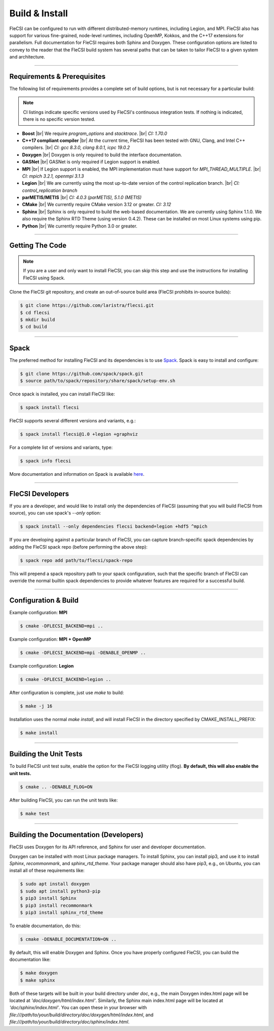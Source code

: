 .. |br| raw:: html

   <br />

.. _build:

Build & Install
***************

FleCSI can be configured to run with different distributed-memory
runtimes, including Legion, and MPI. FleCSI also has support for various
fine-grained, node-level runtimes, including OpenMP, Kokkos, and
the C++17 extensions for parallelism. Full documentation for FleCSI
requires both Sphinx and Doxygen. These configuration options are listed
to convey to the reader that the FleCSI build system has several paths
that can be taken to tailor FleCSI to a given system and architecture.

----

Requirements & Prerequisites
++++++++++++++++++++++++++++

The following list of requirements provides a complete set of build
options, but is not necessary for a particular build:

.. note::

  CI listings indicate specific versions used by FleCSI's continuous
  integration tests. If nothing is indicated, there is no specific
  version tested.

* **Boost** |br|
  We require *program_options* and *stacktrace*. |br|
  *CI: 1.70.0*

* **C++17 compliant compiler** |br|
  At the current time, FleCSI has been tested with GNU, Clang, and Intel
  C++ compilers. |br|
  *CI: gcc 8.3.0, clang 8.0.1, icpc 19.0.2*

* **Doxygen** |br|
  Doxygen is only required to build the interface documentation.

* **GASNet** |br|
  GASNet is only required if Legion support is enabled.

* **MPI** |br|
  If Legion support is enabled, the MPI implementation must have support
  for *MPI_THREAD_MULTIPLE*. |br|
  *CI: mpich 3.2.1, openmpi 3.1.3*

* **Legion** |br|
  We are currently using the most up-to-date version of the control
  replication branch. |br|
  *CI: control_replication branch*

* **parMETIS/METIS** |br|
  *CI: 4.0.3 (parMETIS), 5.1.0 (METIS)*

* **CMake** |br|
  We currently require CMake version 3.12 or greater.
  *CI: 3.12*

* **Sphinx** |br|
  Sphinx is only required to build the web-based documentation. We are
  currently using Sphinx 1.1.0. We also require the Sphinx RTD Theme
  (using version 0.4.2). These can be installed on most Linux systems
  using pip.

* **Python** |br|
  We currently require Python 3.0 or greater.

----

Getting The Code
++++++++++++++++

.. note::

  If you are a user and only want to install FleCSI, you can skip this
  step and use the instructions for installing FleCSI using Spack.

Clone the FleCSI git repository, and create an out-of-source build area
(FleCSI prohibits in-source builds):

.. code-block:: console

  $ git clone https://github.com/laristra/flecsi.git
  $ cd flecsi
  $ mkdir build
  $ cd build

----

Spack
+++++

The preferred method for installing FleCSI and its dependencies is to
use `Spack <https://github.com/spack/spack>`_. Spack is easy
to install and configure:

.. code-block:: console

  $ git clone https://github.com/spack/spack.git
  $ source path/to/spack/repository/share/spack/setup-env.sh

Once spack is installed, you can install FleCSI like:

.. code-block:: console

  $ spack install flecsi

FleCSI supports several different versions and variants, e.g.:

.. code-block:: console

  $ spack install flecsi@1.0 +legion +graphviz

For a complete list of versions and variants, type:

.. code-block:: console

  $ spack info flecsi

More documentation and information on Spack is available `here
<https://spack.readthedocs.io/en/latest>`_.

----

FleCSI Developers
+++++++++++++++++

If you are a developer, and would like to install only the dependencies of
FleCSI (assuming that you will build FleCSI from source), you can use
spack's *--only* option:

.. code-block:: console

  $ spack install --only dependencies flecsi backend=legion +hdf5 ^mpich

If you are developing against a particular branch of FleCSI, you can
capture branch-specific spack dependencies by adding the FleCSI spack
repo (before performing the above step):

.. code-block:: console

  $ spack repo add path/to/flecsi/spack-repo

This will prepend a spack repository path to your spack configuration,
such that the specific branch of FleCSI can override the normal builtin
spack dependencies to provide whatever features are required for a
successful build.

----

Configuration & Build
+++++++++++++++++++++

Example configuration: **MPI**

.. code-block:: console

  $ cmake -DFLECSI_BACKEND=mpi ..

Example configuration: **MPI + OpenMP**

.. code-block:: console

  $ cmake -DFLECSI_BACKEND=mpi -DENABLE_OPENMP ..

Example configuration: **Legion**

.. code-block:: console

  $ cmake -DFLECSI_BACKEND=legion ..

After configuration is complete, just use *make* to build:

.. code-block:: console

  $ make -j 16

Installation uses the normal *make install*, and will install FleCSI in
the directory specified by CMAKE_INSTALL_PREFIX:

.. code-block:: console

  $ make install

----

Building the Unit Tests
+++++++++++++++++++++++

To build FleCSI unit test suite, enable the option for the FleCSI
logging utility (flog). **By default, this will also enable the unit
tests.**

.. code-block:: console

  $ cmake .. -DENABLE_FLOG=ON

After building FleCSI, you can run the unit tests like:

.. code-block:: console

  $ make test

----

Building the Documentation (Developers)
+++++++++++++++++++++++++++++++++++++++

FleCSI uses Doxygen for its API reference, and Sphinx for user and
developer documentation.

Doxygen can be installed with most Linux package managers.  To install
Sphinx, you can install pip3, and use it to install *Sphinx*,
*recommonmark*, and *sphinx_rtd_theme*. Your package manager should also
have pip3, e.g., on Ubuntu, you can install all of these requirements
like:

.. code-block:: console

  $ sudo apt install doxygen
  $ sudo apt install python3-pip
  $ pip3 install Sphinx
  $ pip3 install recommonmark
  $ pip3 install sphinx_rtd_theme

To enable documentation, do this:

.. code-block:: console

  $ cmake -DENABLE_DOCUMENTATION=ON ..

By default, this will enable Doxygen and Sphinx. Once you have properly
configured FleCSI, you can build the documentation like:

.. code-block:: console

  $ make doxygen
  $ make sphinx

Both of these targets will be built in your build directory under *doc*,
e.g., the main Doxygen index.html page will be located at
*'doc/doxygen/html/index.html'*. Similarly, the Sphinx main index.html
page will be located at *'doc/sphinx/index.html'*. You can open these in
your browser with
*file:///path/to/your/build/directory/doc/doxygen/html/index.html*, and
*file:///path/to/your/build/directory/doc/sphinx/index.html*.

.. vim: set tabstop=2 shiftwidth=2 expandtab fo=cqt tw=72 :
